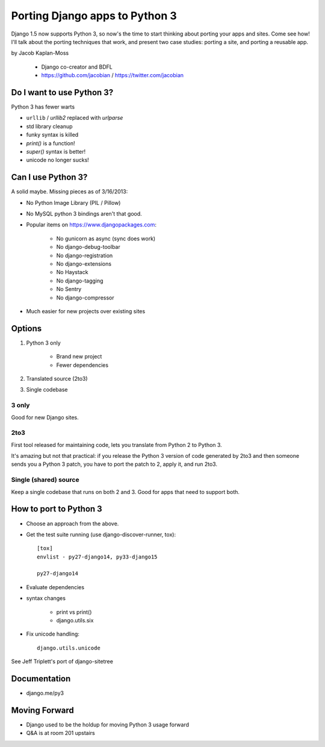 ================================
Porting Django apps to Python 3
================================

Django 1.5 now supports Python 3, so now's the time to start thinking about porting your apps and sites. Come see how! I'll talk about the porting techniques that work, and present two case studies: porting a site, and porting a reusable app.

by Jacob Kaplan-Moss

    * Django co-creator and BDFL
    * https://github.com/jacobian / https://twitter.com/jacobian


Do I want to use Python 3?
=============================

Python 3 has fewer warts

* ``urllib`` / `urllib2` replaced with `urlparse`
* std library cleanup
* funky syntax is killed
* `print()` is a function!
* `super()` syntax is better!
* unicode no longer sucks!

Can I use Python 3?
=====================

A solid maybe. Missing pieces as of 3/16/2013:

* No Python Image Library (PIL / Pillow)
* No MySQL python 3 bindings aren't that good.
* Popular items on https://www.djangopackages.com:

    * No gunicorn as async (sync does work)
    * No django-debug-toolbar
    * No django-registration
    * No django-extensions
    * No Haystack
    * No django-tagging
    * No Sentry
    * No django-compressor

* Much easier for new projects over existing sites

Options
==========

1. Python 3 only

    * Brand new project
    * Fewer dependencies

2. Translated source (2to3)
3. Single codebase

3 only
------

Good for new Django sites.

2to3
------

First tool released for maintaining code, lets you translate from Python 2 to Python 3. 

It's amazing but not that practical: if you release the Python 3 version of code generated by 2to3 and then someone sends you a Python 3 patch, you have to port the patch to 2, apply it, and run 2to3.

Single (shared) source
----------------------

Keep a single codebase that runs on both 2 and 3. Good for apps that need to support both.

How to port to Python 3
========================

* Choose an approach from the above.
* Get the test suite running (use django-discover-runner, tox)::

    [tox]
    envlist - py27-django14, py33-django15

    py27-django14

* Evaluate dependencies
* syntax changes

    * print vs print()
    * django.utils.six
    
* Fix unicode handling::

    django.utils.unicode

See Jeff Triplett's port of django-sitetree

    
Documentation
================

* django.me/py3

Moving Forward
================

* Django used to be the holdup for moving Python 3 usage forward
* Q&A is at room 201 upstairs